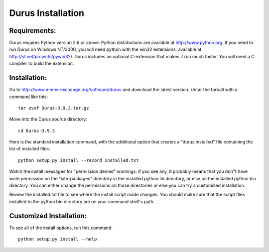 Durus Installation
==================

Requirements:
-------------

Durus requires Python version 2.6 or above.
Python distributions are available at http://www.python.org.
If you need to run Durus on Windows NT/2000, you will need
python with the win32 extensions, available at
http://sf.net/projects/pywin32/.
Durus includes an optional C-extension that makes it run much
faster.  You will need a C compiler to build the extension.


Installation:
-------------

Go to http://www.mems-exchange.org/software/durus and download the
latest version.
Untar the tarball with a command like this::

    tar zvxf Durus-3.9.3.tar.gz

Move into the Durus source directory::

    cd Durus-3.9.3

Here is the standard installation command, with the additional option
that creates a "durus.installed" file containing the list of installed
files::

    python setup.py install --record installed.txt

Watch the install messages for "permission denied" warnings: if you
see any, it probably means that you don"t have write permission on the
"site-packages" directory in the installed python lib directory, or
else on the installed python bin directory.  You can either change the
permissions on those directories or else you can try a customized
installation.

Review the installed.txt file to see where the install script made
changes.  You should make sure that the script files installed to the python
bin directory are on your command shell's path.


Customized Installation:
------------------------

To see all of the install options, run this command::

    python setup.py install --help
    
